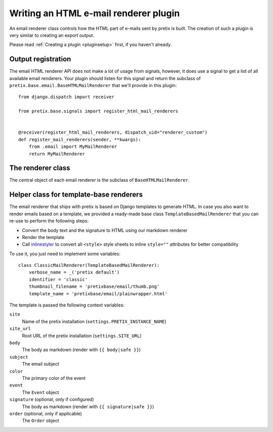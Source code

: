 .. highlight:: python
   :linenothreshold: 5

Writing an HTML e-mail renderer plugin
======================================

An email renderer class controls how the HTML part of e-mails sent by pretix is built.
The creation of such a plugin is very similar to creating an export output.

Please read :ref:`Creating a plugin <pluginsetup>` first, if you haven't already.

Output registration
-------------------

The email HTML renderer API does not make a lot of usage from signals, however, it
does use a signal to get a list of all available email renderers. Your plugin
should listen for this signal and return the subclass of ``pretix.base.email.BaseHTMLMailRenderer``
that we'll provide in this plugin::

    from django.dispatch import receiver

    from pretix.base.signals import register_html_mail_renderers


    @receiver(register_html_mail_renderers, dispatch_uid="renderer_custom")
    def register_mail_renderers(sender, **kwargs):
        from .email import MyMailRenderer
        return MyMailRenderer


The renderer class
------------------

.. class:: pretix.base.email.BaseHTMLMailRenderer

   The central object of each email renderer is the subclass of ``BaseHTMLMailRenderer``.

   .. py:attribute:: BaseHTMLMailRenderer.event

      The default constructor sets this property to the event we are currently
      working for.

   .. autoattribute:: identifier

      This is an abstract attribute, you **must** override this!

   .. autoattribute:: verbose_name

      This is an abstract attribute, you **must** override this!

   .. autoattribute:: thumbnail_filename

      This is an abstract attribute, you **must** override this!

   .. autoattribute:: is_available

   .. automethod:: render

      This is an abstract method, you **must** implement this!

Helper class for template-base renderers
----------------------------------------

The email renderer that ships with pretix is based on Django templates to generate HTML.
In case you also want to render emails based on a template, we provided a ready-made base
class ``TemplateBasedMailRenderer`` that you can re-use to perform the following steps:

* Convert the body text and the signature to HTML using our markdown renderer

* Render the template

* Call `inlinestyler`_ to convert all ``<style>`` style sheets to inline ``style=""``
  attributes for better compatibility

To use it, you just need to implement some variables::

    class ClassicMailRenderer(TemplateBasedMailRenderer):
        verbose_name = _('pretix default')
        identifier = 'classic'
        thumbnail_filename = 'pretixbase/email/thumb.png'
        template_name = 'pretixbase/email/plainwrapper.html'

The template is passed the following context variables:

``site``
   Name of the pretix installation (``settings.PRETIX_INSTANCE_NAME``)

``site_url``
   Root URL of the pretix installation (``settings.SITE_URL``)

``body``
   The body as markdown (render with ``{{ body|safe }}``)

``subject``
   The email subject

``color``
   The primary color of the event

``event``
   The ``Event`` object

``signature`` (optional, only if configured)
   The body as markdown (render with ``{{ signature|safe }}``)

``order`` (optional, only if applicable)
   The ``Order`` object

.. _inlinestyler: https://pypi.org/project/inlinestyler/
